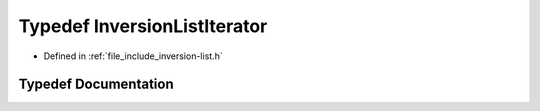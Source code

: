 .. _exhale_typedef_inversion-list_8h_1ace83dc8e112d4376c1f01b110899dd0f:

Typedef InversionListIterator
=============================

- Defined in :ref:`file_include_inversion-list.h`


Typedef Documentation
---------------------


.. doxygentypedef:: InversionListIterator
   :project: Inversion List